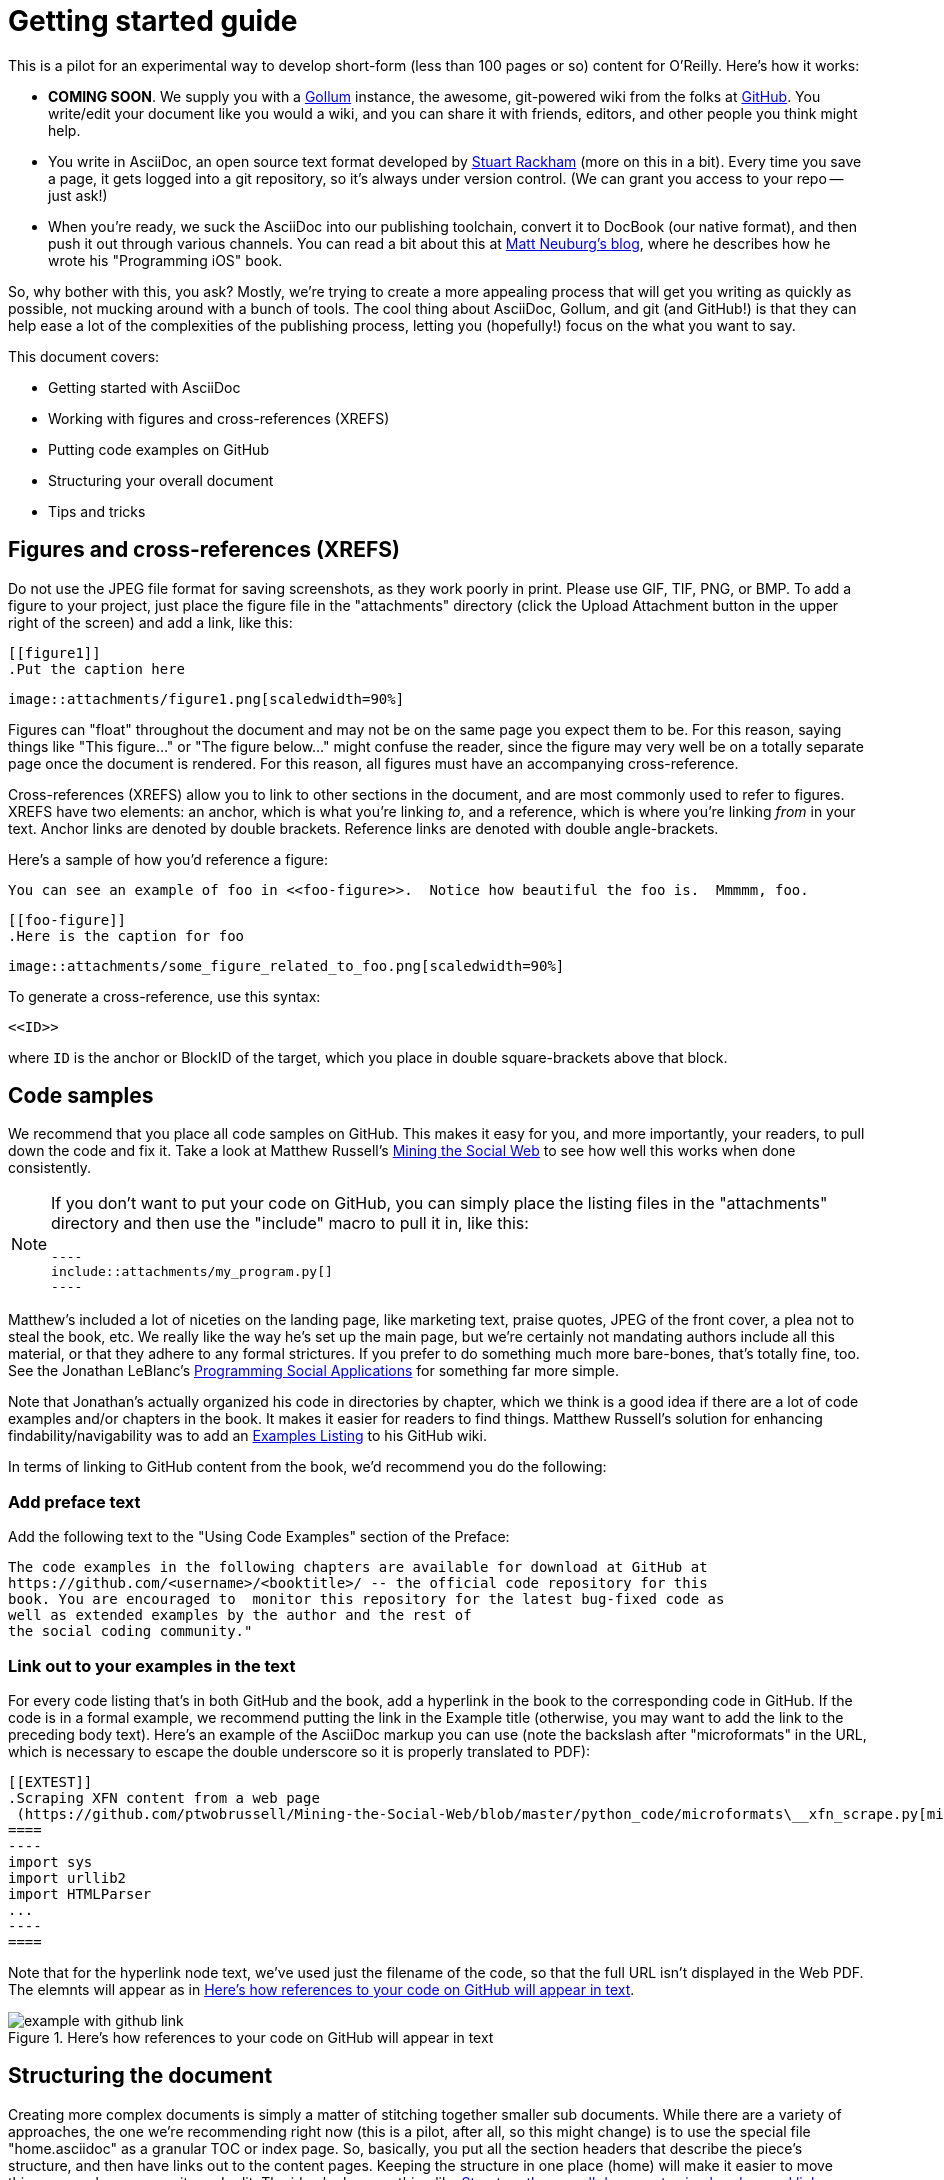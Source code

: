 = Getting started guide

This is a pilot for an experimental way to develop short-form (less than 100 pages or so) content for O'Reilly.  Here's how it works:

* *COMING SOON*. We supply you with a https://github.com/github/gollum[Gollum] instance, the awesome, git-powered wiki from the folks at http://www.github.com[GitHub].  You write/edit your document like you would a wiki, and you can share it with friends, editors, and other people you think might help.
* You write in AsciiDoc, an open source text format developed by http://www.methods.co.nz/asciidoc/[Stuart Rackham] (more on this in a bit).  Every time you save a page, it gets logged into a git repository, so it's always under version control.  (We can grant you access to your repo -- just ask!)
* When you're ready, we suck the AsciiDoc into our publishing toolchain, convert it to DocBook (our native format), and then push it out through various channels.  You can read a bit about this at http://www.apeth.net/matt/iosbooktoolchain.html[Matt Neuburg's blog], where he describes how he wrote his "Programming iOS" book.

So, why bother with this, you ask?  Mostly, we're trying to create a more appealing process that will get you writing as quickly as possible, not mucking around with a bunch of tools.  The cool thing about AsciiDoc, Gollum, and git (and GitHub!) is that they can help ease a lot of the complexities of the publishing process, letting you (hopefully!) focus on the what you want to say.

This document covers:

* Getting started with AsciiDoc
* Working with figures and cross-references (XREFS)
* Putting code examples on GitHub 
* Structuring your overall document
* Tips and tricks




== Figures and cross-references (XREFS)

Do not use the JPEG file format for saving screenshots, as they work poorly in print. Please use GIF, TIF, PNG, or BMP. To add a figure to your project, just place the figure file in the "attachments" directory (click the Upload Attachment button in the upper right of the screen) and add a link, like this:

====
 [[figure1]]
 .Put the caption here

 image::attachments/figure1.png[scaledwidth=90%]
====

Figures can "float" throughout the document and may not be on the same page you expect them to be. For this reason, saying things like "This figure..." or "The figure below..." might confuse the reader, since the figure may very well be on a totally separate page once the document is rendered.  For this reason, all figures must have an accompanying cross-reference.  

Cross-references (XREFS) allow you to link to other sections in the document, and are most commonly used to refer to figures.  XREFS have two elements: an anchor, which is what you're linking _to_, and a reference, which is where you're linking _from_ in your text. Anchor links are denoted by double brackets. Reference links are denoted with double angle-brackets.  

Here's a sample of how you'd reference a figure:

====
   You can see an example of foo in <<foo-figure>>.  Notice how beautiful the foo is.  Mmmmm, foo.

   [[foo-figure]]
   .Here is the caption for foo

   image::attachments/some_figure_related_to_foo.png[scaledwidth=90%]
====

To generate a cross-reference, use this syntax:

----
<<ID>>
----

where `ID` is the anchor or BlockID of the target, which you place in double square-brackets above that block.

== Code samples

We recommend that you place all code samples on GitHub. This makes it easy for you, and more importantly, your readers, to pull down the code and fix it. Take a look at Matthew Russell's https://github.com/ptwobrussell/Mining-the-Social-Web[Mining the Social Web] to see how well this works when done consistently.

[NOTE]
====
If you don't want to put your code on GitHub, you can simply place the listing files in the "attachments" directory and then use the "include" macro to pull it in, like this:

 ----
 include::attachments/my_program.py[]
 ----

====

Matthew's included a lot of niceties on the landing page, like marketing text, praise quotes, JPEG of the front cover, a plea not to steal the book, etc. We really like the way he's set up the main page, but we're certainly not mandating authors include all this material, or that they adhere to any formal strictures. If you prefer to do something much more bare-bones, that's totally fine, too. See the Jonathan LeBlanc's  https://github.com/jcleblanc/programming-social-applications[Programming Social Applications] for something far more simple.

Note that Jonathan's actually organized his code in directories by chapter, which we think is a good idea if there are a lot of code examples and/or chapters in the book. It makes it easier for readers to find things. Matthew Russell's solution for enhancing findability/navigability was to add an https://github.com/ptwobrussell/Mining-the-Social-Web/wiki/Numbered-examples[Examples Listing] to his GitHub wiki.

In terms of linking to GitHub content from the book, we'd recommend you do the following:

=== Add preface text 

Add the following text to the "Using Code Examples" section of the Preface:

====
 The code examples in the following chapters are available for download at GitHub at 
 https://github.com/<username>/<booktitle>/ -- the official code repository for this 
 book. You are encouraged to  monitor this repository for the latest bug-fixed code as 
 well as extended examples by the author and the rest of 
 the social coding community."
====

=== Link out to your examples in the text

For every code listing that's in both GitHub and the book, add a hyperlink in the book to the corresponding code in GitHub. If the code is in a formal example, we recommend putting the link in the Example title (otherwise, you may want to add the link to the preceding body text). Here's an example of the AsciiDoc markup you can use (note the backslash after "microformats" in the URL, which is necessary to escape the double underscore so it is properly translated to PDF):

====
 [[EXTEST]]
 .Scraping XFN content from a web page
  (https://github.com/ptwobrussell/Mining-the-Social-Web/blob/master/python_code/microformats\__xfn_scrape.py[microformats__xfn_scrape.py])
 ====
 ----
 import sys
 import urllib2
 import HTMLParser
 ...
 ----
 ====
====

Note that for the hyperlink node text, we've used just the filename of the code, so that the full URL isn't displayed in the Web PDF. The elemnts will appear as in <<code-on-github>>.

[[code-on-github]]
.Here's how references to your code on GitHub will appear in text
image::https://github.com/MakerPress/gettingStartedGuide/raw/master/attachments/example_with_github_link.png[scaledwidth="90%"]


== Structuring the document

Creating more complex documents is simply a matter of stitching together smaller sub documents.  While there are a variety of approaches, the one we're recommending right now (this is a pilot, after all, so this might change) is to use the special file "home.asciidoc" as a granular TOC or index page. So, basically, you put all the section headers that describe the piece's structure, and then have links out to the content pages. Keeping the structure in one place (home) will make it easier to move things around as you rewrite and edit. The idea looks something like <<doc-structure>>.

[[doc-structure]]
.Structure the overall document using headers and links
image::https://github.com/MakerPress/gettingStartedGuide/raw/master/attachments/doc_structure.png[scaledwidth="90%"]

So, how do you do this? Basically, just put all your structural headings (defined by nesting equal signs at various depths) in the home file, and then put internal links (which are the page name enclosed in double brackets). Note that you don't have to create each content page first -- you can simply create a link the link. When you click on it, the new page will be created automatically. The following sample should give you the basic idea.

----
 = Getting Started Guide

 [[intro]]

 == Chapter 1

 [[ch1-intro]]

 === Chapter 1.A

 [[ch1-a]]
 
 === Chapter 1.B

 [[ ch1-b]]

 ==== Chapter 1.B.1

 [[c1-1-b-1]]

 ==== Chapter 1.B.2

 [[c1-1-b-2]]

 == Chapter 2

 [[ch2-intro]]

 === Chapter 2.A

 [[ch2-a]]

 === Chapter 2.B

 [[ch2-b]]

----

In addition to making the document more manageable, this approach also has the benefit of helping you think through the outline and structure of the document.


== Editing locally (without the wiki)

One of the cool things about the Gollum wiki is that it's basically just a plain interface on top of a git repository.  This allows a lot of flexibility in using the tool.  For example, suppose you have a long flight and want to edit on the plane.  No problem -- just pull down your changes, do your edits, and then push them back up when you land.  Or, suppose you'd rather just skip the wiki interface entirely and just do everything locally.  That's fine to -- you can just do your edits, but you can push your project to the editing environment to share it with tech reviewers or access O'Reilly's build systems (more on that in a bit).   

There are a couple of things you'll need to be able to edit locally:

* A copy of git installed on your local machine.  You can get git at [link to git]
* Your public key.  This should have been installed when the repo was set up, but if not, contact [???].  (Someday we hope to have a UI where you can do this yourself, but that's for the future.)

Once you've git this set up, you're ready to use git. There are a few caveats.  The first is that Gollum can only work on the master branch, so any changes you want to share will need to be committed to the master and pushed up.  The second is that is anyone else makes changes on the repo in the interim, you'll need to resolve any conflicts to merge their changes; git will warn you about this when you try to push up the new repo.  Describing conflict resolution is beyond the scope of this document, but Scontt Chacon's http://progit.org/book/[Pro git] book is an outstanding resource.

[NOTE]
====
* sudo -Hu root ssh-keygen -t rsa
* ssh-keygen -t rsa
* sudo cat /root/.ssh/id_rsa.pub

This will look something like this:

----
$ ssh-keygen -t rsa
Generating public/private rsa key pair.
Enter file in which to save the key (/home/odewahn/.ssh/id_rsa): 
Enter passphrase (empty for no passphrase): 
Enter same passphrase again: 
Your identification has been saved in /home/odewahn/.ssh/id_rsa.
Your public key has been saved in /home/odewahn/.ssh/id_rsa.pub.
The key fingerprint is:
0b:d0:05:60:0a:5a:ed:95:92:07:b1:87:03:e5:2c:75 odewahn@oreilly.com
The key's randomart image is:
+--[ RSA 2048]----+
|. ooB=Eo.        |
|.o B+=+.         |
|. o.B+o          |
|   ..+           |
|      . S        |
|       . .       |
|        .        |
|                 |
|                 |
+-----------------+

$ cat ~/.ssh/id_rsa.pub 
ssh-rsa AAAAB3NzaC1yc2EAAAABIwAAAQEA6HuZxHII1OFWDY5TIdGlNg0HHfaWwC/ClgHe2WgPezBF3UZPnXnJCUH/ecA3JRnvrcnFlJqKYlNcS/OZz8IguHh3AsNuwbBmDNXS/VB31LcV0gy8TovmEef20n+FO4xF6S4Zsm5Dbz8S/bOtrRxP+X0ujeYr3KOvs7qSq8g4ciVoXf20XJyicnJU2bFJqS5ngVecZd2h1TAvE6SgAEI2+00Bg1r/pbAaV/HNgszlvo++oaiGi88d1kfpdnCmemGYNLccprBgsE9etVYArOI6HiwyswbeRz/b5bgJR1gMwZq8hLMX1IQcMCaFfveG5EL1fYS2nmUl6/GXYTs0dkCeNw== odewahn@oreilly.com
----
====

=== Common use cases when working with git locally

The URI to access the repo on your remote editing environment is very close to the wiki URL, except that you don't include the "HTTP://".  The user name is "git" and the repo name is "git_repo.git."  So, if the URL for your editing environment is "http://test.makerpress.com," the URI for your repo will be "git@example.makerpress.com:git_repo.git".  The remainder of this sections describes some of the common use cases for using git locally:

* If you're starting  push a repo from your local machine to the remote editing environment, do this:

----
$ cd /the/local/directory
$ git add remote gollum git@example.makerpress.com
$ git push gollum master
----

This will push the repo up to your editing environment.  This is the way a lot of people start the projects.


* To clone the repo from the editing environment, you can do this:

----
$ git clone git@example.makerpress.com:git_repo.git <local directory name>
----

This command will pull down the repo into a local folder.


* Add lots of images or code examples

The "Upload Attachment" feature is nice, but it can be a real drag if you want to add a bunch of images or code examples.  Using git locally is one of the best ways to get a bunch of files added quickly.  Al you have to do is bring down the repo and put the files into the "attachments" directory.  For example:

----
$ git clone git@example.makerpress.com:git_repo.git add_images_and_code
$ cd add_images_and_code
$ cd attachments
$ cp /some/image/dir/*.jpg .
$ cp /some/code/dir/*.c .
$ cd ..
$ git add attachments/*.*
$ git commit -a -m"Added a bunch of images and code"
$ git push origin master
$ cd ..
$ rm -rf add_images_and_code
----

You can not reference all these files in your document, like this:

----
  image::attachments/new_img.jpg[]
  ...
  include::attachments/new_code.c[]
----


* Clean up file names

The native Gollum interface doesn't allow you to change file names or manipulate the directory structure for your repo.  If you want to do this, you can just pull the repo down, make your changes in git, do your commit, and then push some files up.  For example:

----
$ git clone git@example.makerpress.com:git_repo.git move_files
$ cd move_files
$ git mv crappy_name.asciidoc nice_name.asciidoc
$ git rm unused_file.asciidoc
$ git commit -a -m"Changed some file names"
$ git push origin master
$ cd ..
$ rm -rf move_files
----


* Manipulate your repo with scripts

Suppose you want to do something sort of complex, like performing a global search and replace or converting all the URLs in your document into bit.ly links.  (Or whatever).  To do this, you can simple clone the repo, execute your script (or whatever), commit your changes, and then push the repo back up.  For example:

----
$ git clone git@example.makerpress.com:git_repo.git manipulate
$ cd manipulate
...
Run script to replace all URLs with equivalent bit.ly links
...
$ git commit -a -m"Changed all links to bit.ly links"
$ git push origin master
----



== Tips and Tricks

* Write in a text editor and paste the content into the Gollum wiki
* Don't put section headers inside your content sections -- put them in the "Home" file
* Don't use footnotes
* Don't have an empty section
* Don't start an xref with a number or character
* Don't duplicate an xref name
* To generate a PDF from this repo, use this command: "a2x -fpdf --fop  --no-xmllint README.asciidoc"